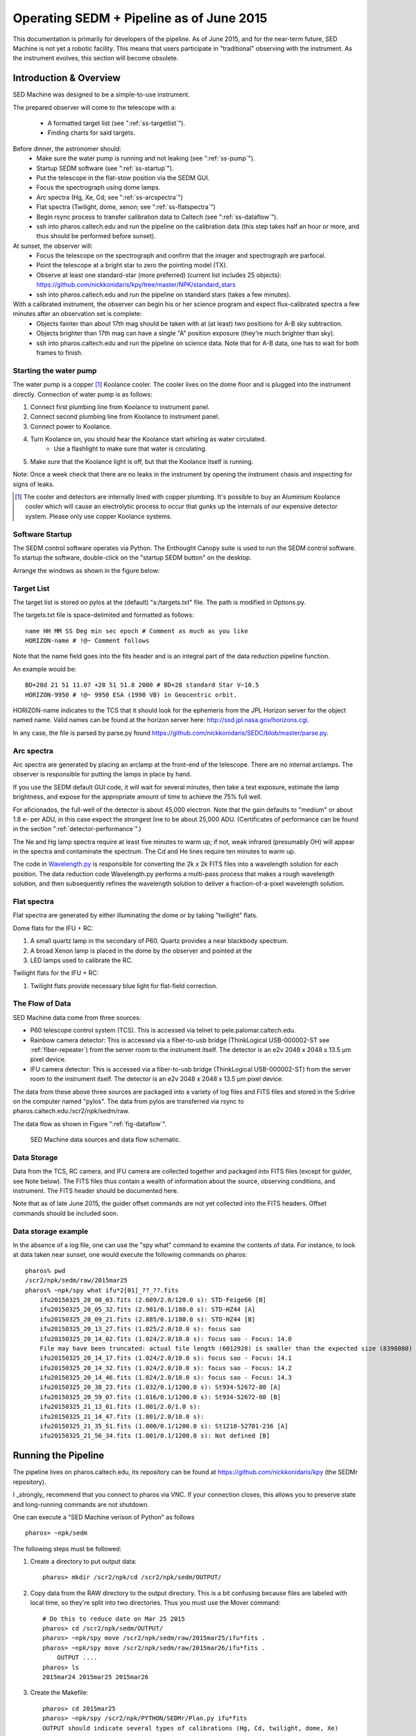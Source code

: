 
Operating SEDM + Pipeline as of June 2015
=========================================

This documentation is primarily for developers of the pipeline. As of June 2015, and for the near-term future, SED Machine is not yet a robotic facility. This means that users participate in "traditional" observing with the instrument. As the instrument evolves, this section will become obsolete.

Introduction & Overview
-----------------------

SED Machine was designed to be a simple-to-use instrument.

The prepared observer will come to the telescope with a:

    * A formatted target list (see ":ref:`ss-targetlist`").
    * Finding charts for said targets.

Before dinner, the astronomer should:
    * Make sure the water pump is running and not leaking (see ":ref:`ss-pump`").
    * Startup SEDM software (see ":ref:`ss-startup`").
    * Put the telescope in the flat-stow position via the SEDM GUI.
    * Focus the spectrograph using dome lamps.
    * Arc spectra (Hg, Xe, Cd; see ":ref:`ss-arcspectra`")
    * Flat spectra (Twilight, dome, xenon; see ":ref:`ss-flatspectra`")
    * Begin rsync process to transfer calibration data to Caltech (see ":ref:`ss-dataflow`").
    * ssh into pharos.caltech.edu and run the pipeline on the calibration data (this step takes half an hour or more, and thus should be performed before sunset).

At sunset, the observer will:
    * Focus the telescope on the spectrograph and confirm that the imager and spectrograph are parfocal.
    * Point the telescope at a bright star to zero the pointing model (TX).
    * Observe at least one standard-star (more preferred) (current list includes 25 objects): https://github.com/nickkonidaris/kpy/tree/master/NPK/standard_stars
    * ssh into pharos.caltech.edu and run the pipeline on standard stars (takes a few minutes).

With a calibrated instrument, the observer can begin his or her science program and expect flux-calibrated spectra a few minutes after an observation set is complete:
    * Objects fainter than about 17th mag should be taken with at (at least) two positions for A-B sky subtraction.
    * Objects brighter than 17th mag can have a single "A" position exposure (they're much brighter than sky).
    * ssh into pharos.caltech.edu and run the pipeline on science data. Note that for A-B data, one has to wait for both frames to finish.

.. _ss-pump:

Starting the water pump
^^^^^^^^^^^^^^^^^^^^^^^
The water pump is a copper [#f1]_ Koolance cooler. The cooler lives on the dome floor and is plugged into the instrument directly. Connection of water pump is as follows:

1. Connect first plumbing line from Koolance to instrument panel.
2. Connect second plumbing line from Koolance to instrument panel.
3. Connect power to Koolance.
4. Turn Koolance on, you should hear the Koolance start whirling as water circulated.
    * Use a flashlight to make sure that water is circulating.
5. Make sure that the Koolance light is off, but that the Koolance itself is running.

Note: Once a week check that there are no leaks in the instrument by opening the instrument chasis and inspecting for signs of leaks.

.. [#f1] The cooler and detectors are internally lined with copper plumbing. It's possible to buy an Aluminium Koolance cooler which will cause an electrolytic process to occur that gunks up the internals of our expensive detector system. Please only use copper Koolance systems.

.. _ss-startup:

Software Startup
^^^^^^^^^^^^^^^^

The SEDM control software operates via Python. The Enthought Canopy suite is used to run the SEDM control software. To startup the software, double-click on the "startup SEDM button" on the desktop.

Arrange the windows as shown in the figure below:

.. todo:: desktop image of windows.

.. _ss-targetlist:

Target List
^^^^^^^^^^^
The target list is stored on pylos at the (default) "s:/targets.txt" file. The path is modified in Options.py.

The targets.txt file is space-delimited and formatted as follows::

    name HH MM SS Deg min sec epoch # Comment as much as you like
    HORIZON-name # !@~ Comment follows

Note that the name field goes into the fits header and is an integral part of the data reduction pipeline function.

An example would be::

    BD+28d 21 51 11.07 +28 51 51.8 2000 # BD+28 standard Star V~10.5
    HORIZON-9950 # !@~ 9950 ESA (1990 VB) in Geocentric orbit.


HORIZON-name indicates to the TCS that it should look for the ephemeris from the JPL Horizon server for the object named name. Valid names can be found at the horizon server here: http://ssd.jpl.nasa.gov/horizons.cgi.

In any case, the file is parsed by parse.py found https://github.com/nickkonidaris/SEDC/blob/master/parse.py.

.. _ss-arcspectra:

Arc spectra
^^^^^^^^^^^

Arc spectra are generated by placing an arclamp at the front-end of the telescope. There are no internal arclamps. The observer is responsible for putting the lamps in place by hand.

.. todo:: Explain how one installs arclamps on front end.

If you use the SEDM default GUI code, it will wait for several minutes, then take a test exposure, estimate the lamp brightness, and expose for the appropriate amount of time to achieve the 75% full well.

For aficionados, the full-well of the detector is about 45,000 electron. Note that the gain defaults to "medium" or about 1.8 e- per ADU, in this case expect the strongest line to be about 25,000 ADU. (Certificates of performance can be found in the section ":ref:`detector-performance`".)

The Ne and Hg lamp spectra require at least five minutes to warm up; if not, weak infrared (presumably OH) will appear in the spectra and contaminate the spectrum. The Cd and He lines require ten minutes to warm up.

The code in `Wavelength.py <https://github.com/nickkonidaris/kpy/blob/master/SEDMr/Wavelength.py>`_ is responsible for converting the 2k x 2k FITS files into a wavelength solution for each position. The data reduction code Wavelength.py performs a multi-pass process that makes a rough wavelength solution, and then subsequently refines the wavelength solution to deliver a fraction-of-a-pixel wavelength solution.

.. todo:: Experiment on the telescope + demonstrate that the arclamp position only has a minor impact on wavelength solution.


.. _ss-flatspectra:

Flat spectra
^^^^^^^^^^^^

Flat spectra are generated by either illuminating the dome or by taking "twilight" flats.

Dome flats for the IFU + RC:

#. A small quartz lamp in the secondary of P60. Quartz provides a near blackbody spectrum.
#. A broad Xenon lamp is placed in the dome by the observer and pointed at the
#. LED lamps used to calibrate the RC.


Twilight flats for the IFU + RC:

#. Twilight flats provide necessary blue light for flat-field correction.


.. _ss-dataflow:


The Flow of Data
^^^^^^^^^^^^^^^^

SED Machine data come from three sources:

* P60 telescope control system (TCS). This is accessed via telnet to pele.palomar.caltech.edu.
* Rainbow camera detector: This is accessed via a fiber-to-usb bridge (ThinkLogical USB-000002-ST see :ref:`fiber-repeater`) from the server room to the instrument itself. The detector is an e2v 2048 x 2048 x 13.5 µm pixel device.
* IFU camera detector: This is accessed via a fiber-to-usb bridge (ThinkLogical USB-000002-ST) from the server room to the instrument itself. The detector is an e2v 2048 x 2048 x 13.5 µm pixel device.

The data from these above three sources are packaged into a variety of log files and FITS files and stored in the S:\ drive on the computer named "pylos". The data from pylos are transferred via rsync to pharos.caltech.edu:/scr2/npk/sedm/raw.

The data flow as shown in Figure ":ref:`fig-dataflow`".

.. _fig-dataflow:

.. figure:: FIGURES/Layout.svg

    SED Machine data sources and data flow schematic.


.. todo:: show example target lists and target selection gui.

.. todo:: document guider code.

Data Storage
^^^^^^^^^^^^

Data from the TCS, RC camera, and IFU camera are collected together and packaged into FITS files (except for guider, see Note below). The FITS files thus contain a wealth of information about the source, observing conditions, and instrument. The FITS header should be documented here.

.. todo:: document fits headers here.

Note that as of late June 2015, the guider offset commands are not yet collected into the FITS headers. Offset commands should be included soon.

Data storage example
^^^^^^^^^^^^^^^^^^^^

In the absence of a log file, one can use the "spy what" command to examine the contents of data. For instance, to look at data taken near sunset, one would execute the following commands on pharos::

    pharos% pwd
    /scr2/npk/sedm/raw/2015mar25
    pharos% ~npk/spy what ifu*2[01]_??_??.fits
        ifu20150325_20_00_03.fits (2.609/2.0/120.0 s): STD-Feige66 [B]
        ifu20150325_20_05_32.fits (2.981/0.1/180.0 s): STD-HZ44 [A]
        ifu20150325_20_09_21.fits (2.885/0.1/180.0 s): STD-HZ44 [B]
        ifu20150325_20_13_27.fits (1.025/2.0/10.0 s): focus sao
        ifu20150325_20_14_02.fits (1.024/2.0/10.0 s): focus sao - Focus: 14.0
        File may have been truncated: actual file length (6012928) is smaller than the expected size (8398080)
        ifu20150325_20_14_17.fits (1.024/2.0/10.0 s): focus sao - Focus: 14.1
        ifu20150325_20_14_32.fits (1.024/2.0/10.0 s): focus sao - Focus: 14.2
        ifu20150325_20_14_46.fits (1.024/2.0/10.0 s): focus sao - Focus: 14.3
        ifu20150325_20_38_23.fits (1.032/0.1/1200.0 s): St934-52672-80 [A]
        ifu20150325_20_59_07.fits (1.016/0.1/1200.0 s): St934-52672-80 [B]
        ifu20150325_21_13_01.fits (1.001/2.0/1.0 s):
        ifu20150325_21_14_47.fits (1.001/2.0/10.0 s):
        ifu20150325_21_35_51.fits (1.000/0.1/1200.0 s): St1210-52701-236 [A]
        ifu20150325_21_56_34.fits (1.001/0.1/1200.0 s): Not defined [B]


Running the Pipeline
--------------------

The pipeline lives on pharos.caltech.edu, its repository can be found at https://github.com/nickkonidaris/kpy (the SEDMr repository).

I _strongly_ recommend that you connect to pharos via VNC. If your connection closes, this allows you to preserve state and long-running commands are not shutdown.

One can execute a "SED Machine verison of Python" as follows ::

    pharos> ~npk/sedm

The following steps must be followed:

1. Create a directory to put output data::

    pharos> mkdir /scr2/npk/cd /scr2/npk/sedm/OUTPUT/

2. Copy data from the RAW directory to the output directory. This is a bit confusing because files are labeled with local time, so they're split into two directories. Thus you must use the Mover command::

    # Do this to reduce date on Mar 25 2015
    pharos> cd /scr2/npk/sedm/OUTPUT/
    pharos> ~npk/spy move /scr2/npk/sedm/raw/2015mar25/ifu*fits .
    pharos> ~npk/spy move /scr2/npk/sedm/raw/2015mar26/ifu*fits .
        OUTPUT ....
    pharos> ls
    2015mar24 2015mar25 2015mar26

#. Create the Makefile::

    pharos> cd 2015mar25
    pharos> ~npk/spy /scr2/npk/PYTHON/SEDMr/Plan.py ifu*fits
    OUTPUT should indicate several types of calibrations (Hg, Cd, twilight, dome, Xe)


#. Check the makefile (with less) to see that its populated. NOTE: The Makefile dependencies are not yet correct, this will take a few days of debugging to get right. For now, you have to handle the makefile "By hand".

#. Execute the following ::

    # Create bias and debias the FITS files in the directory. Output should move
    # fast here.
    pharos> make -j16 bias
    # Now check bias files created
    pharos> ls b_*
    # lots of output should be here

    # Now cosmic ray reject:
    pharos> make -j4 crrs
    # Cosmic ray reject is buggy. Keep using the unix top command to see
    # if any process has been running for more than 20 minutes. If it has,#
    # you must kill the offending process

    # Now create the wavelength solution. The first two steps are a few minute.
    pharos> make -j16 seg_dome.fits
    pharos> make -j16 seg_Hg.fits
    pharos> make -j16 Xe.fits

    # These steps do the heavy lifting and take many minutes.
    # Perform these steps in the afternoon during dinner.
    pharos> make -j16 rough.npy
    pharos> make -j16 fine.npy
    pharos> make -j16 cube.npy

    # Remove scattered "background " light, this is a very memory-intensive
    # process. Make sure to not use too many cores (or you'll kill pharos).
    # Each file will take about five minutes, it's worth doing this constantly
    # throughout the night.
    # Make sure to perform this step during dinner.
    pharos> make -j2 back

    # Make flexure measurements, should take ~ 30s
    pharos> make -j8 flex

#. It's worth performing the following checks. HINT: During the course of the night, make sure you rune the Check.py routine to ensure the spectrograph is in focus.

    1. Check that the dome.fits file and dome_seg.fits file correspond by opening both in ds9. For instance, the following image shows good agreement:

    .. figure:: dome.jpg

    2. Check that the identified ridgelines map to the dome lamps by executing "ds9 dome.fits -region ds9_dome.fits_segments.reg". The output should look like:

    .. figure:: dome_traces.jpg

    3. Check that the data cube looks regular and that RMS trace width is about 1.1 or 1.2 pixel. If much higher the spectrograph is out of focus. Execute ::

        pharos> ~npk/spy check --cube cube.npy

    .. figure:: cube_check.jpg

    The above image shows a few "blank spots" at the edge of the field, these are probably OK. The streak of missing spaxels in the upper left is a problem and a bug in the DRP code. As long as the streak doesn't go through the "middle" of the IFU, you should proceed.

    4. Look at some of the flexure measurement PDF files. In some cases (Calibration data or short exposures) the flexure measurement will be garbage; the DPR should recognize these types of exposures and ignore them (bug: it doesn't yet.) Ignore these short exposures, instead take a look at a long science exposure, example::

        pharos> acroread flex_bs_crr_b_ifu20150326_03_49_39.npy.pdf

    you will see a figure like:

    .. figure:: flexure_check.jpg

    The green line found the strong sodium emission feature in the night sky, and the flexure measurement is based on the offset between this green line and its expected position.

#. Reduce your first spectrum, for instance, a standard star::

    # Search Makefile for the target spectrum name
    pharos> less Makefile
    pharos> make STD-BD+33d2642_obs3.npy

#. Check the spectrum::

    ~npk/spy check --spec spectrum_STD-BD+33d2642_obs3.npy

You'll see:

.. figure:: spec_check.jpg


#. Document A-B extractions here.
